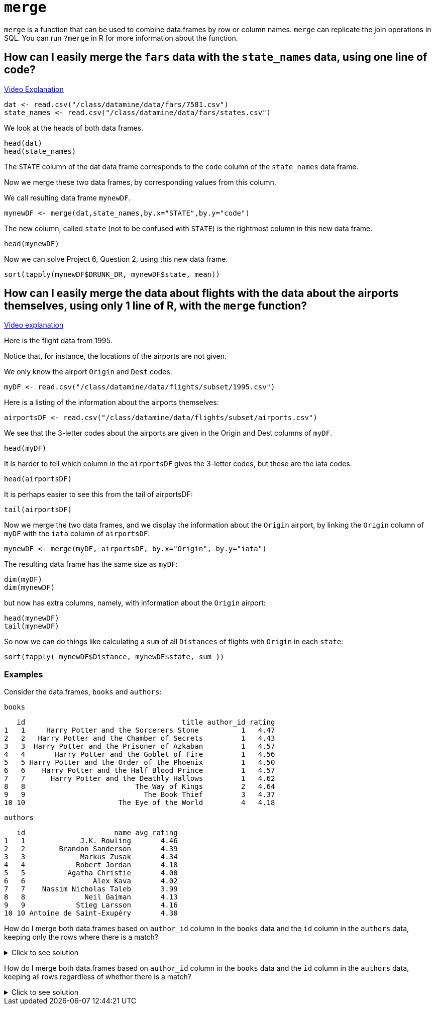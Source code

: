 = `merge`

`merge` is a function that can be used to combine data.frames by row or column names. 
`merge` can replicate the join operations in SQL. 
You can run `?merge` in R for more information about the function.

== How can I easily merge the `fars` data with the `state_names` data, using one line of code?

https://cdnapisec.kaltura.com/p/983291/sp/98329100/embedIframeJs/uiconf_id/29134031/partner_id/983291?iframeembed=true&playerId=kaltura_player&entry_id=1_bxka9wh8&flashvars%5BstreamerType%5D=auto&flashvars%5BlocalizationCode%5D=en&flashvars%5BleadWithHTML5%5D=true&flashvars%5BsideBarContainer.plugin%5D=true&flashvars%5BsideBarContainer.position%5D=left&flashvars%5BsideBarContainer.clickToClose%5D=true&flashvars%5Bchapters.plugin%5D=true&flashvars%5Bchapters.layout%5D=vertical&flashvars%5Bchapters.thumbnailRotator%5D=false&flashvars%5BstreamSelector.plugin%5D=true&flashvars%5BEmbedPlayer.SpinnerTarget%5D=videoHolder&flashvars%5BdualScreen.plugin%5D=true&flashvars%5BKaltura.addCrossoriginToIframe%5D=true&&wid=1_o2rh94x8[Video Explanation]

[source, R]
----
dat <- read.csv("/class/datamine/data/fars/7581.csv")
state_names <- read.csv("/class/datamine/data/fars/states.csv")
----

We look at the heads of both data frames.

[source, R]
----
head(dat)
head(state_names)
----

The `STATE` column of the dat data frame corresponds to the `code` column of the `state_names` data frame.

Now we merge these two data frames, by corresponding values from this column.

We call resulting data frame `mynewDF`.

[source, R]
----
mynewDF <- merge(dat,state_names,by.x="STATE",by.y="code")
----

The new column, called `state` (not to be confused with `STATE`) is the rightmost column in this new data frame.

[source, R]
----
head(mynewDF)
----

Now we can solve Project 6, Question 2, using this new data frame.

[source, R]
----
sort(tapply(mynewDF$DRUNK_DR, mynewDF$state, mean))
----

== How can I easily merge the data about flights with the data about the airports themselves, using only 1 line of R, with the `merge` function?

https://cdnapisec.kaltura.com/p/983291/sp/98329100/embedIframeJs/uiconf_id/29134031/partner_id/983291?iframeembed=true&playerId=kaltura_player&entry_id=1_he3leb19&flashvars%5BstreamerType%5D=auto&flashvars%5BlocalizationCode%5D=en&flashvars%5BleadWithHTML5%5D=true&flashvars%5BsideBarContainer.plugin%5D=true&flashvars%5BsideBarContainer.position%5D=left&flashvars%5BsideBarContainer.clickToClose%5D=true&flashvars%5Bchapters.plugin%5D=true&flashvars%5Bchapters.layout%5D=vertical&flashvars%5Bchapters.thumbnailRotator%5D=false&flashvars%5BstreamSelector.plugin%5D=true&flashvars%5BEmbedPlayer.SpinnerTarget%5D=videoHolder&flashvars%5BdualScreen.plugin%5D=true&flashvars%5BKaltura.addCrossoriginToIframe%5D=true&&wid=1_1zxh0xw1[Video explanation]


Here is the flight data from 1995.

Notice that, for instance, the locations of the airports are not given.

We only know the airport `Origin` and `Dest` codes.

[source, R]
----
myDF <- read.csv("/class/datamine/data/flights/subset/1995.csv")
----

Here is a listing of the information about the airports themselves:

[source, R]
----
airportsDF <- read.csv("/class/datamine/data/flights/subset/airports.csv")
----

We see that the 3-letter codes about the airports are given in the Origin and Dest columns of `myDF`.

[source, R]
----
head(myDF)
----

It is harder to tell which column in the `airportsDF` gives the 3-letter codes, but these are the iata codes.

[source, R]
----
head(airportsDF)
----

It is perhaps easier to see this from the tail of airportsDF:

[source, R]
----
tail(airportsDF)
----

Now we merge the two data frames, and we display the information about the `Origin` airport, by linking the `Origin` column of `myDF` with the `iata` column of `airportsDF`:

[source, R]
----
mynewDF <- merge(myDF, airportsDF, by.x="Origin", by.y="iata")
----

The resulting data frame has the same size as `myDF`:

[source, R]
----
dim(myDF)
dim(mynewDF)
----

but now has extra columns, namely, with information about the `Origin` airport:

[source, R]
----
head(mynewDF)
tail(mynewDF)
----

So now we can do things like calculating a `sum` of all `Distances` of flights with `Origin` in each `state`:

[source, R]
----
sort(tapply( mynewDF$Distance, mynewDF$state, sum ))
----

=== Examples

Consider the data.frames, `books` and `authors`:

[source, R]
----
books
----

[source, R]
----
   id                                     title author_id rating
1   1     Harry Potter and the Sorcerers Stone          1   4.47
2   2   Harry Potter and the Chamber of Secrets         1   4.43
3   3  Harry Potter and the Prisoner of Azkaban         1   4.57
4   4       Harry Potter and the Goblet of Fire         1   4.56
5   5 Harry Potter and the Order of the Phoenix         1   4.50
6   6    Harry Potter and the Half Blood Prince         1   4.57
7   7      Harry Potter and the Deathly Hallows         1   4.62
8   8                          The Way of Kings         2   4.64
9   9                            The Book Thief         3   4.37
10 10                      The Eye of the World         4   4.18
----

[source, R]
----
authors
----

[source, R]
----
   id                     name avg_rating
1   1             J.K. Rowling       4.46
2   2        Brandon Sanderson       4.39
3   3             Markus Zusak       4.34
4   4            Robert Jordan       4.18
5   5          Agatha Christie       4.00
6   6                Alex Kava       4.02
7   7    Nassim Nicholas Taleb       3.99
8   8              Neil Gaiman       4.13
9   9            Stieg Larsson       4.16
10 10 Antoine de Saint-Exupéry       4.30
----

How do I merge both data.frames based on `author_id` column in the `books` data and the `id` column in the `authors` data, keeping only the rows where there is a match?

.Click to see solution
[%collapsible]
====
[source, R]
----
# In SQL this is referred to as an INNER JOIN.
merge(books, authors, by.x="author_id", by.y="id", all=F)
----

[source, R]
----
   author_id id                                     title rating
1          1  1     Harry Potter and the Sorcerers Stone    4.47
2          1  2   Harry Potter and the Chamber of Secrets   4.43
3          1  3  Harry Potter and the Prisoner of Azkaban   4.57
4          1  4       Harry Potter and the Goblet of Fire   4.56
5          1  5 Harry Potter and the Order of the Phoenix   4.50
6          1  6    Harry Potter and the Half Blood Prince   4.57
7          1  7      Harry Potter and the Deathly Hallows   4.62
8          2  8                          The Way of Kings   4.64
9          3  9                            The Book Thief   4.37
10         4 10                      The Eye of the World   4.18
                name avg_rating
1       J.K. Rowling       4.46
2       J.K. Rowling       4.46
3       J.K. Rowling       4.46
4       J.K. Rowling       4.46
5       J.K. Rowling       4.46
6       J.K. Rowling       4.46
7       J.K. Rowling       4.46
8  Brandon Sanderson       4.39
9       Markus Zusak       4.34
10     Robert Jordan       4.18
----
====

How do I merge both data.frames based on `author_id` column in the `books` data and the `id` column in the `authors` data, keeping all rows regardless of whether there is a match?

.Click to see solution
[%collapsible]
====
[source, R]
----
merge(books, authors, by.x="author_id", by.y="id", all.y=T)
----

[source, R]
----
   author_id id                                     title rating
1          1  1     Harry Potter and the Sorcerers Stone    4.47
2          1  2   Harry Potter and the Chamber of Secrets   4.43
3          1  3  Harry Potter and the Prisoner of Azkaban   4.57
4          1  4       Harry Potter and the Goblet of Fire   4.56
5          1  5 Harry Potter and the Order of the Phoenix   4.50
6          1  6    Harry Potter and the Half Blood Prince   4.57
7          1  7      Harry Potter and the Deathly Hallows   4.62
8          2  8                          The Way of Kings   4.64
9          3  9                            The Book Thief   4.37
10         4 10                      The Eye of the World   4.18
11         5 NA                                      <NA>     NA
12         6 NA                                      <NA>     NA
13         7 NA                                      <NA>     NA
14         8 NA                                      <NA>     NA
15         9 NA                                      <NA>     NA
16        10 NA                                      <NA>     NA
                       name avg_rating
1              J.K. Rowling       4.46
2              J.K. Rowling       4.46
3              J.K. Rowling       4.46
4              J.K. Rowling       4.46
5              J.K. Rowling       4.46
6              J.K. Rowling       4.46
7              J.K. Rowling       4.46
8         Brandon Sanderson       4.39
9              Markus Zusak       4.34
10            Robert Jordan       4.18
11          Agatha Christie       4.00
12                Alex Kava       4.02
13    Nassim Nicholas Taleb       3.99
14              Neil Gaiman       4.13
15            Stieg Larsson       4.16
16 Antoine de Saint-Exupéry       4.30
----

[source, R]
----
# or

merge(authors, books, by.x="id", by.y="author_id", all.x=T)
----

[source, R]
----
   id                     name avg_rating id.y
1   1             J.K. Rowling       4.46    1
2   1             J.K. Rowling       4.46    2
3   1             J.K. Rowling       4.46    3
4   1             J.K. Rowling       4.46    4
5   1             J.K. Rowling       4.46    5
6   1             J.K. Rowling       4.46    6
7   1             J.K. Rowling       4.46    7
8   2        Brandon Sanderson       4.39    8
9   3             Markus Zusak       4.34    9
10  4            Robert Jordan       4.18   10
11  5          Agatha Christie       4.00   NA
12  6                Alex Kava       4.02   NA
13  7    Nassim Nicholas Taleb       3.99   NA
14  8              Neil Gaiman       4.13   NA
15  9            Stieg Larsson       4.16   NA
16 10 Antoine de Saint-Exupéry       4.30   NA
                                       title rating
1      Harry Potter and the Sorcerers Stone    4.47
2    Harry Potter and the Chamber of Secrets   4.43
3   Harry Potter and the Prisoner of Azkaban   4.57
4        Harry Potter and the Goblet of Fire   4.56
5  Harry Potter and the Order of the Phoenix   4.50
6     Harry Potter and the Half Blood Prince   4.57
7       Harry Potter and the Deathly Hallows   4.62
8                           The Way of Kings   4.64
9                             The Book Thief   4.37
10                      The Eye of the World   4.18
11                                      <NA>     NA
12                                      <NA>     NA
13                                      <NA>     NA
14                                      <NA>     NA
15                                      <NA>     NA
16                                      <NA>     NA
----
====